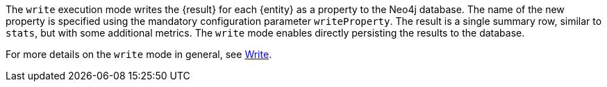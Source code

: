 The `write` execution mode writes the {result} for each {entity} as a property to the Neo4j database.
The name of the new property is specified using the mandatory configuration parameter `writeProperty`.
The result is a single summary row, similar to `stats`, but with some additional metrics.
The `write` mode enables directly persisting the results to the database.

For more details on the `write` mode in general, see xref::common-usage/running-algos.adoc#running-algos-write[Write].
